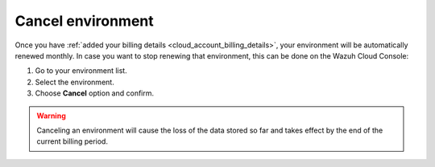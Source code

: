 .. Copyright (C) 2020 Wazuh, Inc.

.. _cloud_your_environment_cancel_environment:

Cancel environment
==================

.. meta::
  :description: Learn how to cancel an environment. 

Once you have :ref:`added your billing details <cloud_account_billing_details>`, your environment will be automatically renewed monthly. In case you want to stop renewing that environment, this can be done on the Wazuh Cloud Console:

1. Go to your environment list.

2. Select the environment.

3. Choose **Cancel** option and confirm.

.. warning:: Canceling an environment will cause the loss of the data stored so far and takes effect by the end of the current billing period.
